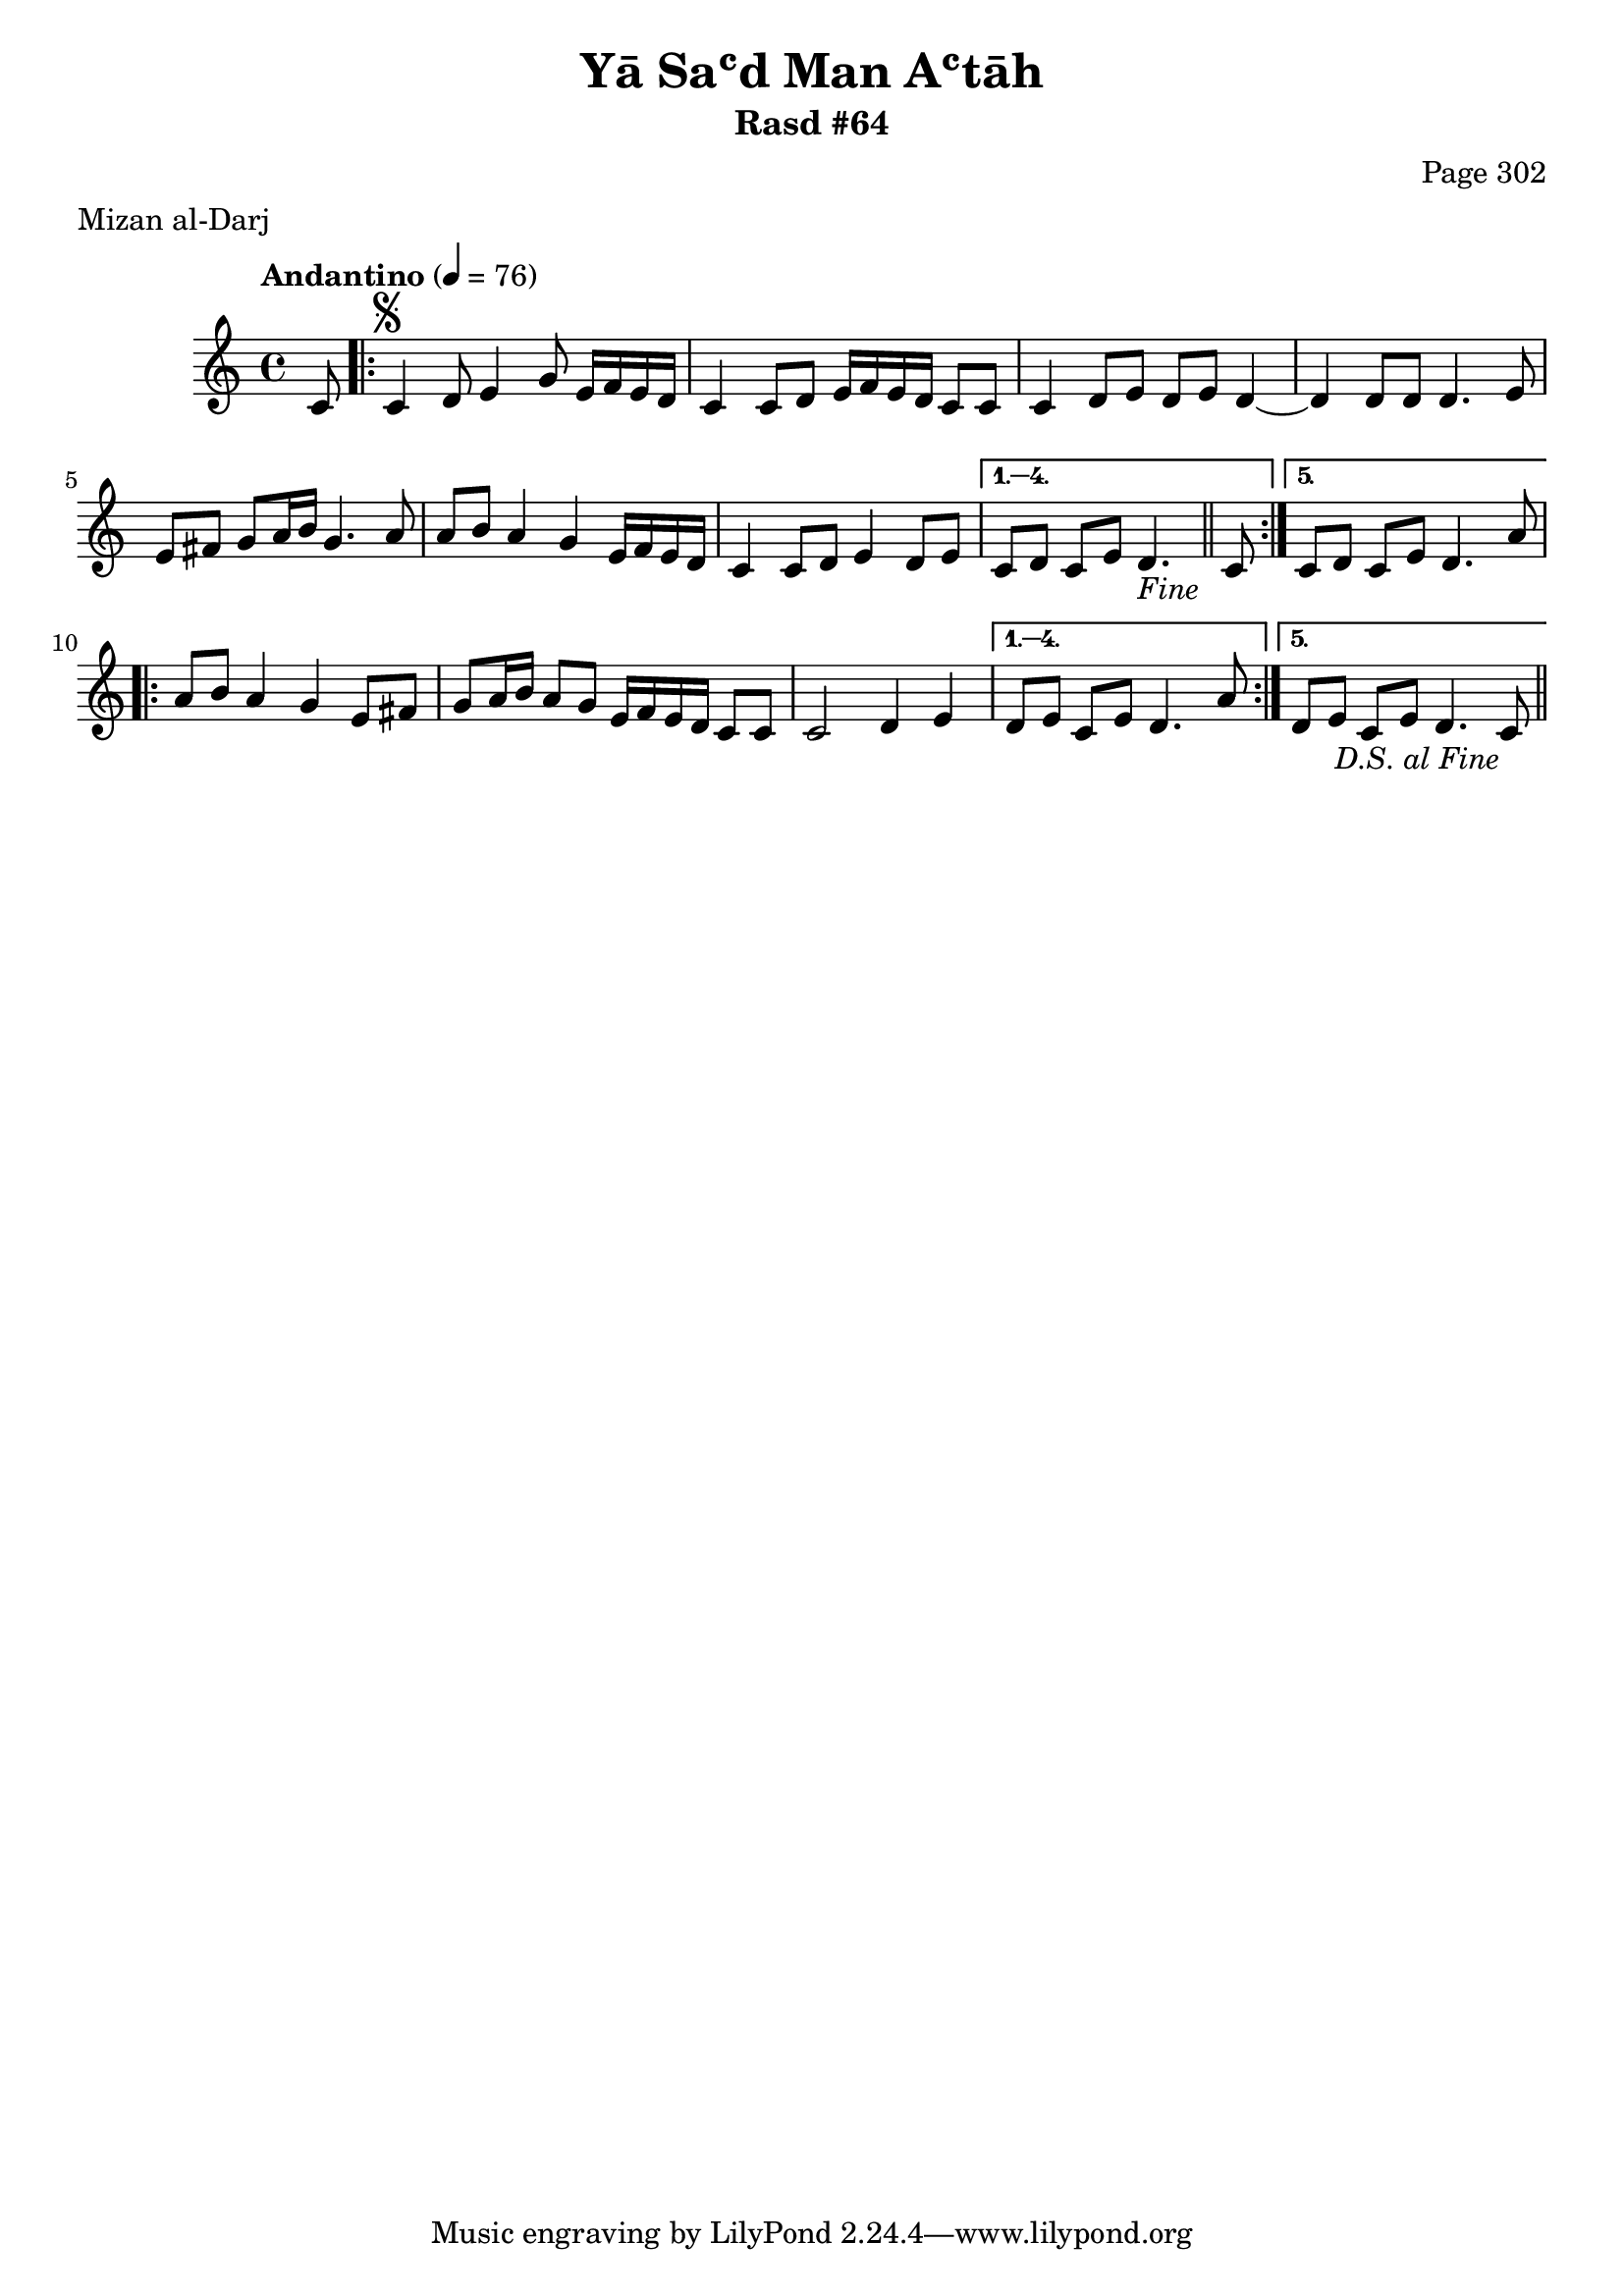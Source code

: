 \version "2.18.2"

\header {
	title = "Yā Saʿd Man Aʿtāh"
	subtitle = "Rasd #64"
	composer = "Page 302"
	meter = "Mizan al-Darj"
}

% VARIABLES

db = \bar "!"
dc = \markup { \right-align { \italic { "D.C. al Fine" } } }
ds = \markup { \right-align { \italic { "D.S. al Fine" } } }
dsalcoda = \markup { \right-align { \italic { "D.S. al Coda" } } }
fine = \markup { \italic { "Fine" } }
incomplete = \markup { \right-align "Incomplete: missing pages in scan. Following number is likely also missing" }
continue = \markup { \right-align "Continue..." }
segno = \markup { \musicglyph #"scripts.segno" }
coda = \markup { \musicglyph #"scripts.coda" }
error = \markup { { "Wrong number of beats in score" } }
repeaterror = \markup { { "Score appears to be missing repeat" } }
accidentalerror = \markup { { "Unclear accidentals" } }


% TRANSCRIPTION

\relative d' {
	\clef "treble"
	\key c \major
	\time 4/4
		\set Timing.beamExceptions = #'()
		\set Timing.baseMoment = #(ly:make-moment 1/4)
		\set Timing.beatStructure = #'(1 1 1 1)
	\tempo "Andantino" 4 = 76

	\partial 8

	c8 |

	\repeat volta 5 {
		c4^\segno d8 e4 g8 e16 f e d |
		c4 c8 d e16 f e d c8 c |
		c4 d8 e d e d4~ |
		d d8 d d4. e8 |
		e fis g a16 b g4. a8 |
		a8 b a4 g e16 f e d |
		c4 c8 d e4 d8 e |
	}

	\alternative {
		{
			c8 d c e d4.-\fine \bar "||" c8 |
		}
		{
			c8 d c e d4. a'8 |
		}
	}

	\repeat volta 5 {
		a8 b a4 g e8 fis |
		g a16 b a8 g e16 f e d c8 c |
		c2 d4 e |
	}

	\alternative {
		{
			d8 e c e d4. a'8 |
		}
		{
			d,8 e c e d4. c8-\ds \bar "||"
		}
	}

}

